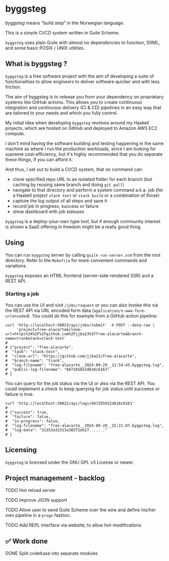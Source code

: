 * byggsteg

/byggsteg/ means "build step" in the Norwegian language.

This is a simple CI/CD system written in Guile Scheme.

~byggsteg~ uses plain Guile with almost no dependencies to function, SXML, and some basic POSIX / UNIX utilities. 

#+begin_html
<img src="./resources/combined_image.png"/>
#+end_html

** What is byggsteg ?

~byggsteg~ is a free software project with the aim of developing a suite of functionalities to allow engineers to deliver software quicker and with less friction.

The aim of byggsteg is to release you from your dependency on proprietary systems like GitHub actions.
This allows you to create continuous integration and continuous delivery (CI & CD) pipelines in an easy way that are tailored to your needs and which you fully control.

My initial idea when developing ~byggsteg~ revolves around my Haskell projects, which are hosted on GitHub and deployed to Amazon AWS EC2 compute.

I don't mind having the software building and testing happening in the same machine as where I run the production workloads, since I am looking for supreme cost-efficiency, but it's highly recommended that you do separate these things, if you can afford it.

And thus, I set out to build a CI/CD system, that on command can:
- clone specified repo URL to an isolated folder for each branch (but caching by reusing same branch and doing ~git pull~)
- navigate to that directory and perform a system command a.k.a. job (for a Haskell project ~stack test~ or ~stack build~ or a combination of those)
- capture the log output of all steps and save it
- record job in progress, success or failure
- show dashboard with job statuses

~byggsteg~ is a deploy-your-own type tool, but if enough community interest is shown a SaaS offering in freedom might be a really good thing.

** Using

You can run ~byggsteg~ server by calling ~guile run-server.scm~ from the root directory. Refer to the ~Makefile~ for more convenient commands and variations.

~byggsteg~ exposes an HTML frontend (server-side-rendered SSR) and a REST API.

*** Starting a job

You can use the UI and visit ~/jobs/request~ or you can also invoke this via the REST API via URL encoded form data (~application/x-www-form-urlencoded~).
You could do this  for example from a GitHub action pipeline:

#+begin_src  shell
  curl 'http://localhost:50023/api/jobs/submit' -X POST --data-raw \
       'project=free-alacarte&clone-url=https%3A%2F%2Fgithub.com%2Fjjba23%2Ffree-alacarte&branch-name=trunk&task=stack-test'
  #
  # {"project": "free-alacarte",
  #  "task": "stack-test",
  #  "clone-url": "https://github.com/jjba23/free-alacarte",
  #  "branch-name": "trunk",
  #  "log-filename": "free-alacarte__2024-09-29__11:54:43.byggsteg.log",
  #  "public-log-filename": "667265652d616c6163"
  # }
#+end_src

You can query for the job status via the UI or also via the REST API. You could implement a check to keep querying for job status until succeess or failure is true.

#+begin_src  shell
  curl 'http://localhost:50023/api/logs/667265652d616c6163'
  #
  # {"success": true,
  #  "failure": false,
  #  "in-progress": false,
  #  "log-filename": "free-alacarte__2024-09-28__15:21:07.byggsteg.log",
  #  "log-data": "31353a32313a30372e627......."
  # }
#+end_src

** Licensing

~byggsteg~ is licensed under the GNU GPL v3 License or newer.

** Project management - backlog
**** TODO Hot reload server
**** TODO Improve JSON support
**** TODO Allow user to send Guile Scheme over the wire and define his/her own pipeline in a ~progn~ fashion.
**** TODO Add REPL interface via website, to allow hot-modifications

** ✅ Work done
**** DONE Split codebase into separate modules
CLOSED: [2024-09-28 za 12:17]
